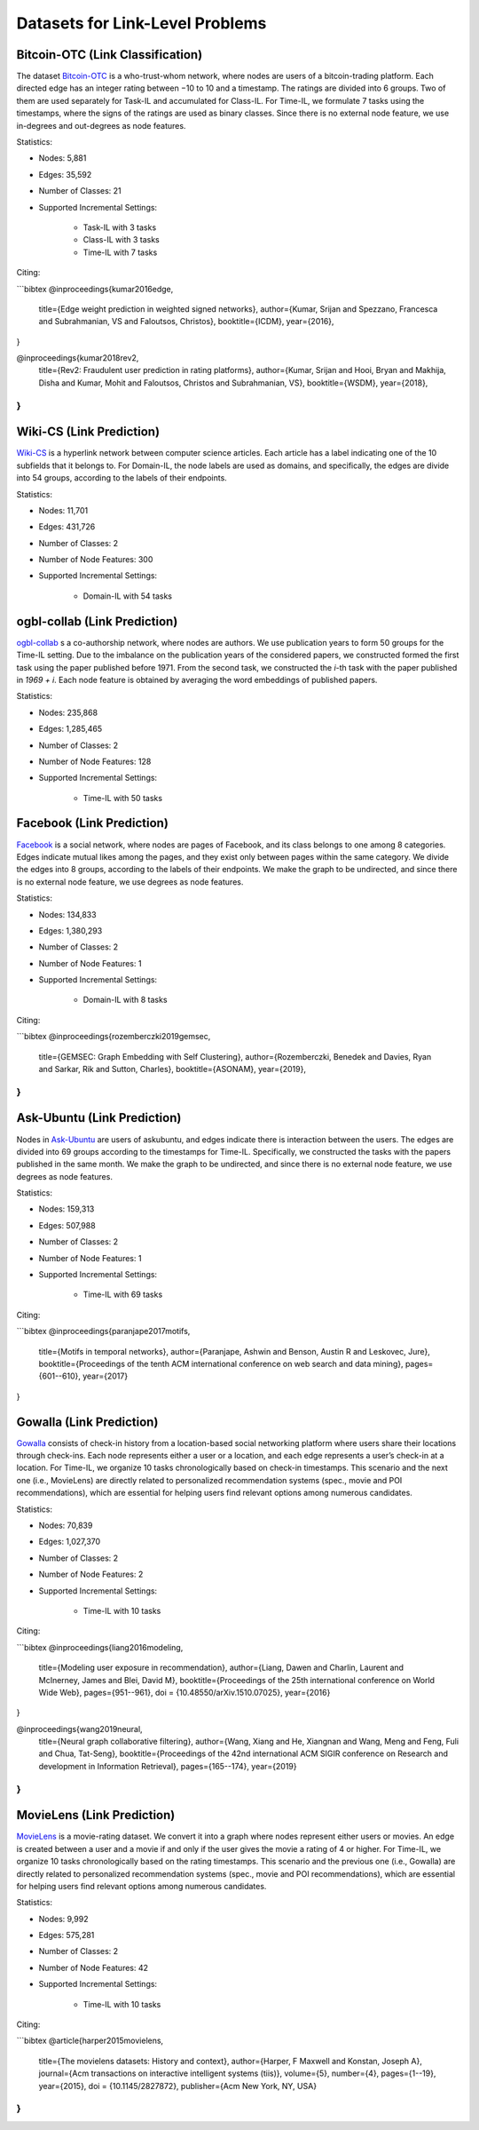 Datasets for Link-Level Problems
===================================

----------------------------------
Bitcoin-OTC (Link Classification)
----------------------------------

The dataset `Bitcoin-OTC <https://snap.stanford.edu/data/soc-sign-bitcoin-otc.html>`_ is a who-trust-whom network, where nodes are users
of a bitcoin-trading platform. Each directed edge has an integer rating between −10 to 10 and a
timestamp. The ratings are divided into 6 groups. Two of them are used separately for Task-IL
and accumulated for Class-IL. For Time-IL, we formulate 7 tasks using the timestamps, where the
signs of the ratings are used as binary classes. Since there is no external node feature, we use in-degrees
and out-degrees as node features.

Statistics:

- Nodes: 5,881
- Edges: 35,592
- Number of Classes: 21 
- Supported Incremental Settings:
   
   + Task-IL with 3 tasks
   + Class-IL with 3 tasks
   + Time-IL with 7 tasks

Citing:

```bibtex
@inproceedings{kumar2016edge,
  title={Edge weight prediction in weighted signed networks},
  author={Kumar, Srijan and Spezzano, Francesca and Subrahmanian, VS and Faloutsos, Christos},
  booktitle={ICDM},
  year={2016},
}

@inproceedings{kumar2018rev2,
  title={Rev2: Fraudulent user prediction in rating platforms},
  author={Kumar, Srijan and Hooi, Bryan and Makhija, Disha and Kumar, Mohit and Faloutsos, Christos and Subrahmanian, VS},
  booktitle={WSDM},
  year={2018},
}
```

------------------------------
Wiki-CS (Link Prediction)
------------------------------

`Wiki-CS <https://github.com/pmernyei/wiki-cs-dataset>`_ is a hyperlink network between computer science articles.
Each article has a label indicating one of the 10 subfields that it belongs to. For Domain-IL, the
node labels are used as domains, and specifically, the edges are divide into 54 groups, according
to the labels of their endpoints.

Statistics:

- Nodes: 11,701
- Edges: 431,726
- Number of Classes: 2
- Number of Node Features: 300
- Supported Incremental Settings:
   
   + Domain-IL with 54 tasks

------------------------------
ogbl-collab (Link Prediction)
------------------------------

`ogbl-collab <https://ogb.stanford.edu/docs/linkprop/#ogbl-collab>`_ s a co-authorship network, where nodes are
authors. We use publication years to form 50 groups for the Time-IL setting. Due to the imbalance on the publication years of the considered papers, we constructed formed the first task using the paper published before 1971. From the second task, we constructed the `i`-th task with the paper published in `1969 + i`.
Each node feature is obtained by averaging the word embeddings of published papers.

Statistics:

- Nodes: 235,868
- Edges: 1,285,465
- Number of Classes: 2
- Number of Node Features: 128
- Supported Incremental Settings:
   
   + Time-IL with 50 tasks

------------------------------
Facebook (Link Prediction)
------------------------------

`Facebook <https://github.com/benedekrozemberczki/datasets#facebook-page-page-networks>`_ is a social network, where nodes are pages of Facebook, and its class belongs to one
among 8 categories. Edges indicate mutual likes among the pages, and they exist only between
pages within the same category. We divide the edges into 8 groups, according to the labels of their
endpoints. We make the graph to be undirected, and since there is no external node feature, we use degrees as node features.

Statistics:

- Nodes: 134,833
- Edges: 1,380,293
- Number of Classes: 2
- Number of Node Features: 1
- Supported Incremental Settings:
   
   + Domain-IL with 8 tasks

Citing:

```bibtex
@inproceedings{rozemberczki2019gemsec,    
                title={GEMSEC: Graph Embedding with Self Clustering},    
                author={Rozemberczki, Benedek and Davies, Ryan and Sarkar, Rik and Sutton, Charles},    
                booktitle={ASONAM},    
                year={2019},    
}
```

------------------------------
Ask-Ubuntu (Link Prediction)
------------------------------

Nodes in `Ask-Ubuntu <http://snap.stanford.edu/data/sx-askubuntu.html>`_ are users of askubuntu, and edges indicate there is interaction between the users. The edges are divided into 69 groups according to the timestamps for Time-IL. Specifically, we constructed the tasks with the papers published in the same month. We make the graph to be undirected, and since there is no external node feature, we use degrees as node features.

Statistics:

- Nodes: 159,313
- Edges: 507,988
- Number of Classes: 2
- Number of Node Features: 1
- Supported Incremental Settings:
   
   + Time-IL with 69 tasks

Citing:

```bibtex
@inproceedings{paranjape2017motifs,
  title={Motifs in temporal networks},
  author={Paranjape, Ashwin and Benson, Austin R and Leskovec, Jure},
  booktitle={Proceedings of the tenth ACM international conference on web search and data mining},
  pages={601--610},
  year={2017}
}

------------------------------
Gowalla (Link Prediction)
------------------------------

`Gowalla <https://github.com/xiangwang1223/neural_graph_collaborative_filtering/tree/master/Data/gowalla>`_ consists of check-in history from a location-based social networking platform where users share their locations through check-ins. Each node represents either a user or a location, and each edge represents a user’s check-in at a location. For Time-IL, we organize 10 tasks chronologically based on check-in timestamps. This scenario and the next one (i.e., MovieLens) are directly related to personalized recommendation systems (spec., movie and POI recommendations), which are essential for helping users find relevant options among numerous candidates.

Statistics:

- Nodes: 70,839
- Edges: 1,027,370
- Number of Classes: 2
- Number of Node Features: 2
- Supported Incremental Settings:
   
   + Time-IL with 10 tasks

Citing:

```bibtex
@inproceedings{liang2016modeling,
  title={Modeling user exposure in recommendation},
  author={Liang, Dawen and Charlin, Laurent and McInerney, James and Blei, David M},
  booktitle={Proceedings of the 25th international conference on World Wide Web},
  pages={951--961},
  doi = {10.48550/arXiv.1510.07025},
  year={2016}
}

@inproceedings{wang2019neural,
  title={Neural graph collaborative filtering},
  author={Wang, Xiang and He, Xiangnan and Wang, Meng and Feng, Fuli and Chua, Tat-Seng},
  booktitle={Proceedings of the 42nd international ACM SIGIR conference on Research and development in Information Retrieval},
  pages={165--174},
  year={2019}
}
```

------------------------------
MovieLens (Link Prediction)
------------------------------

`MovieLens <https://grouplens.org/datasets/movielens/1m/>`_ is a movie-rating dataset. We convert it into a graph where nodes represent either users or movies. An edge is created between a user and a movie if and only if the user gives the movie a rating of 4 or higher. For Time-IL, we organize 10 tasks chronologically based on the rating timestamps. This scenario and the previous one (i.e., Gowalla) are directly related to personalized recommendation systems (spec., movie and POI recommendations), which are essential for helping users find relevant options among numerous candidates.

Statistics:

- Nodes: 9,992
- Edges: 575,281
- Number of Classes: 2
- Number of Node Features: 42
- Supported Incremental Settings:
   
   + Time-IL with 10 tasks

Citing:

```bibtex
@article{harper2015movielens,
  title={The movielens datasets: History and context},
  author={Harper, F Maxwell and Konstan, Joseph A},
  journal={Acm transactions on interactive intelligent systems (tiis)},
  volume={5},
  number={4},
  pages={1--19},
  year={2015},
  doi = {10.1145/2827872},
  publisher={Acm New York, NY, USA}
}
```